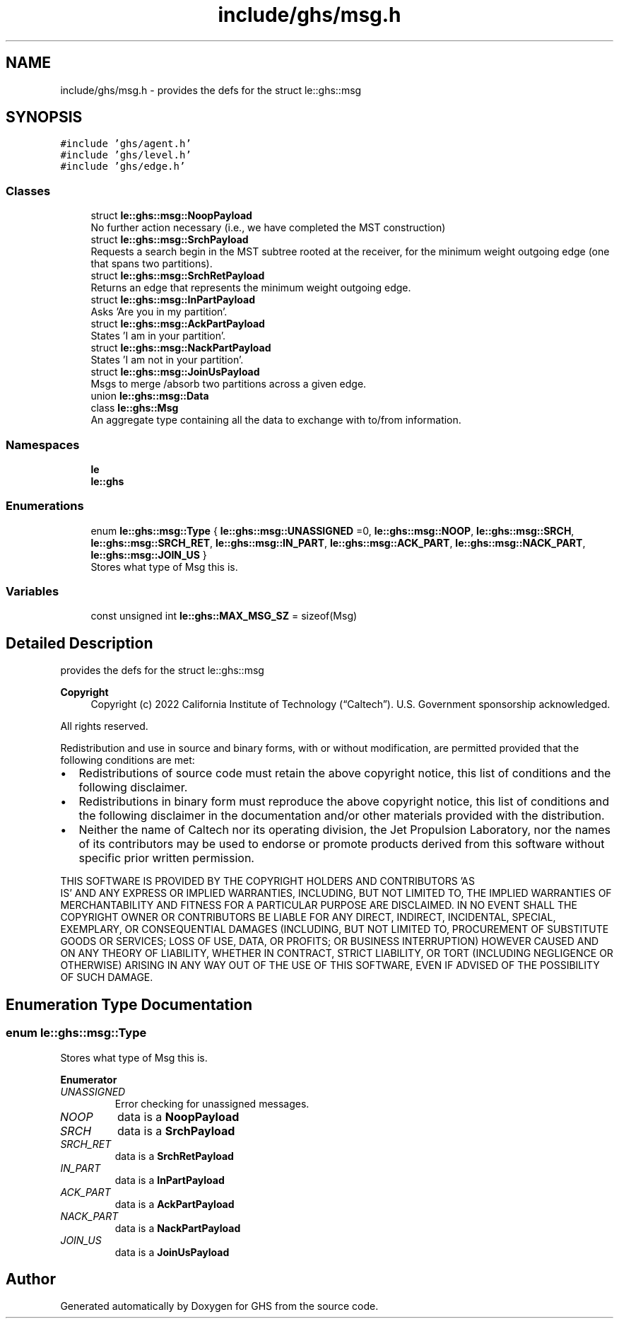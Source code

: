 .TH "include/ghs/msg.h" 3 "Wed Jun 15 2022" "GHS" \" -*- nroff -*-
.ad l
.nh
.SH NAME
include/ghs/msg.h \- provides the defs for the struct le::ghs::msg  

.SH SYNOPSIS
.br
.PP
\fC#include 'ghs/agent\&.h'\fP
.br
\fC#include 'ghs/level\&.h'\fP
.br
\fC#include 'ghs/edge\&.h'\fP
.br

.SS "Classes"

.in +1c
.ti -1c
.RI "struct \fBle::ghs::msg::NoopPayload\fP"
.br
.RI "No further action necessary (i\&.e\&., we have completed the MST construction) "
.ti -1c
.RI "struct \fBle::ghs::msg::SrchPayload\fP"
.br
.RI "Requests a search begin in the MST subtree rooted at the receiver, for the minimum weight outgoing edge (one that spans two partitions)\&. "
.ti -1c
.RI "struct \fBle::ghs::msg::SrchRetPayload\fP"
.br
.RI "Returns an edge that represents the minimum weight outgoing edge\&. "
.ti -1c
.RI "struct \fBle::ghs::msg::InPartPayload\fP"
.br
.RI "Asks 'Are you in my partition'\&. "
.ti -1c
.RI "struct \fBle::ghs::msg::AckPartPayload\fP"
.br
.RI "States 'I am in your partition'\&. "
.ti -1c
.RI "struct \fBle::ghs::msg::NackPartPayload\fP"
.br
.RI "States 'I am not in your partition'\&. "
.ti -1c
.RI "struct \fBle::ghs::msg::JoinUsPayload\fP"
.br
.RI "Msgs to merge /absorb two partitions across a given edge\&. "
.ti -1c
.RI "union \fBle::ghs::msg::Data\fP"
.br
.ti -1c
.RI "class \fBle::ghs::Msg\fP"
.br
.RI "An aggregate type containing all the data to exchange with to/from information\&. "
.in -1c
.SS "Namespaces"

.in +1c
.ti -1c
.RI " \fBle\fP"
.br
.ti -1c
.RI " \fBle::ghs\fP"
.br
.in -1c
.SS "Enumerations"

.in +1c
.ti -1c
.RI "enum \fBle::ghs::msg::Type\fP { \fBle::ghs::msg::UNASSIGNED\fP =0, \fBle::ghs::msg::NOOP\fP, \fBle::ghs::msg::SRCH\fP, \fBle::ghs::msg::SRCH_RET\fP, \fBle::ghs::msg::IN_PART\fP, \fBle::ghs::msg::ACK_PART\fP, \fBle::ghs::msg::NACK_PART\fP, \fBle::ghs::msg::JOIN_US\fP }"
.br
.RI "Stores what type of Msg this is\&. "
.in -1c
.SS "Variables"

.in +1c
.ti -1c
.RI "const unsigned int \fBle::ghs::MAX_MSG_SZ\fP = sizeof(Msg)"
.br
.in -1c
.SH "Detailed Description"
.PP 
provides the defs for the struct le::ghs::msg 


.PP
\fBCopyright\fP
.RS 4
Copyright (c) 2022 California Institute of Technology (“Caltech”)\&. U\&.S\&. Government sponsorship acknowledged\&.
.RE
.PP
All rights reserved\&.
.PP
Redistribution and use in source and binary forms, with or without modification, are permitted provided that the following conditions are met:
.PP
.IP "\(bu" 2
Redistributions of source code must retain the above copyright notice, this list of conditions and the following disclaimer\&.
.IP "\(bu" 2
Redistributions in binary form must reproduce the above copyright notice, this list of conditions and the following disclaimer in the documentation and/or other materials provided with the distribution\&.
.IP "\(bu" 2
Neither the name of Caltech nor its operating division, the Jet Propulsion Laboratory, nor the names of its contributors may be used to endorse or promote products derived from this software without specific prior written permission\&.
.PP
.PP
THIS SOFTWARE IS PROVIDED BY THE COPYRIGHT HOLDERS AND CONTRIBUTORS 'AS
  IS' AND ANY EXPRESS OR IMPLIED WARRANTIES, INCLUDING, BUT NOT LIMITED TO, THE IMPLIED WARRANTIES OF MERCHANTABILITY AND FITNESS FOR A PARTICULAR PURPOSE ARE DISCLAIMED\&. IN NO EVENT SHALL THE COPYRIGHT OWNER OR CONTRIBUTORS BE LIABLE FOR ANY DIRECT, INDIRECT, INCIDENTAL, SPECIAL, EXEMPLARY, OR CONSEQUENTIAL DAMAGES (INCLUDING, BUT NOT LIMITED TO, PROCUREMENT OF SUBSTITUTE GOODS OR SERVICES; LOSS OF USE, DATA, OR PROFITS; OR BUSINESS INTERRUPTION) HOWEVER CAUSED AND ON ANY THEORY OF LIABILITY, WHETHER IN CONTRACT, STRICT LIABILITY, OR TORT (INCLUDING NEGLIGENCE OR OTHERWISE) ARISING IN ANY WAY OUT OF THE USE OF THIS SOFTWARE, EVEN IF ADVISED OF THE POSSIBILITY OF SUCH DAMAGE\&. 
.SH "Enumeration Type Documentation"
.PP 
.SS "enum \fBle::ghs::msg::Type\fP"

.PP
Stores what type of Msg this is\&. 
.PP
\fBEnumerator\fP
.in +1c
.TP
\fB\fIUNASSIGNED \fP\fP
Error checking for unassigned messages\&. 
.TP
\fB\fINOOP \fP\fP
data is a \fBNoopPayload\fP 
.TP
\fB\fISRCH \fP\fP
data is a \fBSrchPayload\fP 
.TP
\fB\fISRCH_RET \fP\fP
data is a \fBSrchRetPayload\fP 
.TP
\fB\fIIN_PART \fP\fP
data is a \fBInPartPayload\fP 
.TP
\fB\fIACK_PART \fP\fP
data is a \fBAckPartPayload\fP 
.TP
\fB\fINACK_PART \fP\fP
data is a \fBNackPartPayload\fP 
.TP
\fB\fIJOIN_US \fP\fP
data is a \fBJoinUsPayload\fP 
.SH "Author"
.PP 
Generated automatically by Doxygen for GHS from the source code\&.

